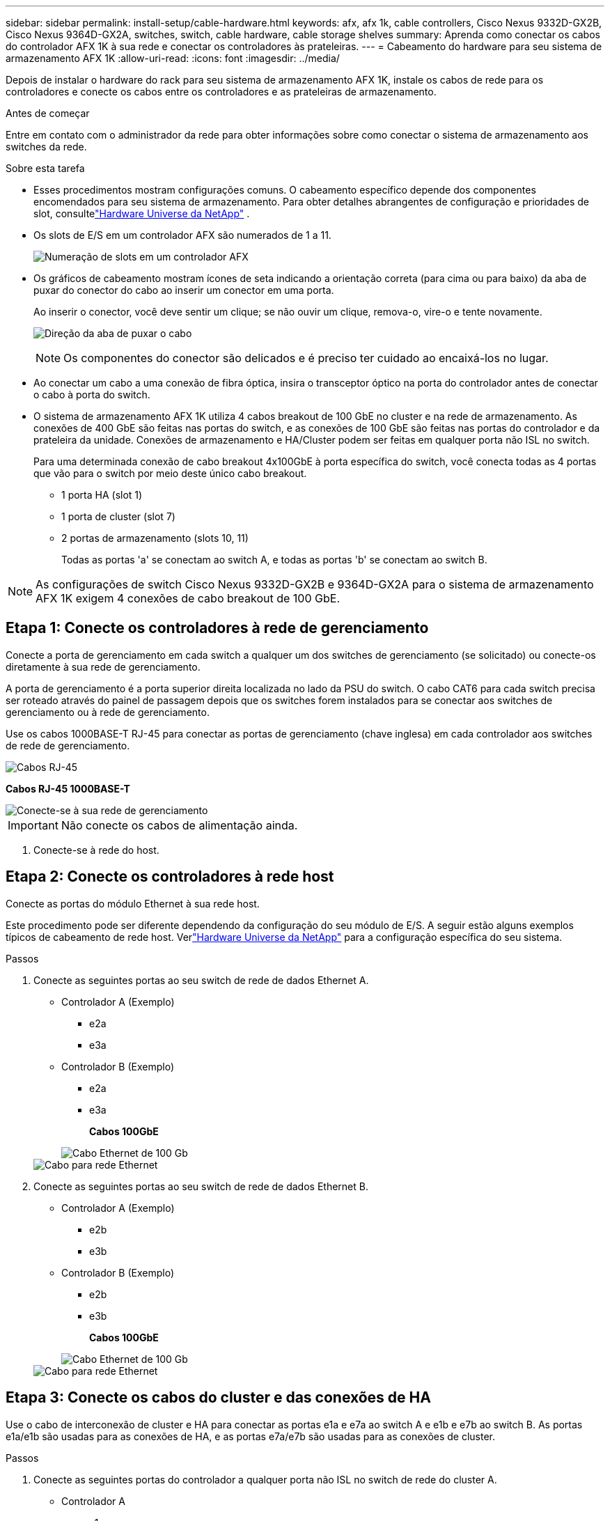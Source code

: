 ---
sidebar: sidebar 
permalink: install-setup/cable-hardware.html 
keywords: afx, afx 1k, cable controllers, Cisco Nexus 9332D-GX2B, Cisco Nexus 9364D-GX2A, switches, switch, cable hardware, cable storage shelves 
summary: Aprenda como conectar os cabos do controlador AFX 1K à sua rede e conectar os controladores às prateleiras. 
---
= Cabeamento do hardware para seu sistema de armazenamento AFX 1K
:allow-uri-read: 
:icons: font
:imagesdir: ../media/


[role="lead"]
Depois de instalar o hardware do rack para seu sistema de armazenamento AFX 1K, instale os cabos de rede para os controladores e conecte os cabos entre os controladores e as prateleiras de armazenamento.

.Antes de começar
Entre em contato com o administrador da rede para obter informações sobre como conectar o sistema de armazenamento aos switches da rede.

.Sobre esta tarefa
* Esses procedimentos mostram configurações comuns.  O cabeamento específico depende dos componentes encomendados para seu sistema de armazenamento.  Para obter detalhes abrangentes de configuração e prioridades de slot, consultelink:https://hwu.netapp.com["Hardware Universe da NetApp"^] .
* Os slots de E/S em um controlador AFX são numerados de 1 a 11.
+
image::../media/drw_a1K_back_slots_labeled_ieops-2162.svg[Numeração de slots em um controlador AFX]

* Os gráficos de cabeamento mostram ícones de seta indicando a orientação correta (para cima ou para baixo) da aba de puxar do conector do cabo ao inserir um conector em uma porta.
+
Ao inserir o conector, você deve sentir um clique; se não ouvir um clique, remova-o, vire-o e tente novamente.

+
image:../media/drw_cable_pull_tab_direction_ieops-1699.svg["Direção da aba de puxar o cabo"]

+
[NOTE]
====
Os componentes do conector são delicados e é preciso ter cuidado ao encaixá-los no lugar.

====
* Ao conectar um cabo a uma conexão de fibra óptica, insira o transceptor óptico na porta do controlador antes de conectar o cabo à porta do switch.
* O sistema de armazenamento AFX 1K utiliza 4 cabos breakout de 100 GbE no cluster e na rede de armazenamento.  As conexões de 400 GbE são feitas nas portas do switch, e as conexões de 100 GbE são feitas nas portas do controlador e da prateleira da unidade.  Conexões de armazenamento e HA/Cluster podem ser feitas em qualquer porta não ISL no switch.
+
Para uma determinada conexão de cabo breakout 4x100GbE à porta específica do switch, você conecta todas as 4 portas que vão para o switch por meio deste único cabo breakout.

+
** 1 porta HA (slot 1)
** 1 porta de cluster (slot 7)
** 2 portas de armazenamento (slots 10, 11)
+
Todas as portas 'a' se conectam ao switch A, e todas as portas 'b' se conectam ao switch B.






NOTE: As configurações de switch Cisco Nexus 9332D-GX2B e 9364D-GX2A para o sistema de armazenamento AFX 1K exigem 4 conexões de cabo breakout de 100 GbE.



== Etapa 1: Conecte os controladores à rede de gerenciamento

Conecte a porta de gerenciamento em cada switch a qualquer um dos switches de gerenciamento (se solicitado) ou conecte-os diretamente à sua rede de gerenciamento.

A porta de gerenciamento é a porta superior direita localizada no lado da PSU do switch.  O cabo CAT6 para cada switch precisa ser roteado através do painel de passagem depois que os switches forem instalados para se conectar aos switches de gerenciamento ou à rede de gerenciamento.

Use os cabos 1000BASE-T RJ-45 para conectar as portas de gerenciamento (chave inglesa) em cada controlador aos switches de rede de gerenciamento.

image::../media/oie_cable_rj45.png[Cabos RJ-45]

*Cabos RJ-45 1000BASE-T*

image::../media/drw_afx_management_connection_ieops-2349.svg[Conecte-se à sua rede de gerenciamento]


IMPORTANT: Não conecte os cabos de alimentação ainda.

. Conecte-se à rede do host.




== Etapa 2: Conecte os controladores à rede host

Conecte as portas do módulo Ethernet à sua rede host.

Este procedimento pode ser diferente dependendo da configuração do seu módulo de E/S.  A seguir estão alguns exemplos típicos de cabeamento de rede host.  Verlink:https://hwu.netapp.com["Hardware Universe da NetApp"^] para a configuração específica do seu sistema.

.Passos
. Conecte as seguintes portas ao seu switch de rede de dados Ethernet A.
+
** Controlador A (Exemplo)
+
*** e2a
*** e3a


** Controlador B (Exemplo)
+
*** e2a
*** e3a
+
*Cabos 100GbE*

+
image::../media/oie_cable100_gbe_qsfp28.png[Cabo Ethernet de 100 Gb]

+
image::../media/drw_afx_network_cabling_a_ieops-2350.svg[Cabo para rede Ethernet]





. Conecte as seguintes portas ao seu switch de rede de dados Ethernet B.
+
** Controlador A (Exemplo)
+
*** e2b
*** e3b


** Controlador B (Exemplo)
+
*** e2b
*** e3b
+
*Cabos 100GbE*

+
image::../media/oie_cable100_gbe_qsfp28.png[Cabo Ethernet de 100 Gb]

+
image::../media/drw_afx_network_cabling_b_ieops-2351.svg[Cabo para rede Ethernet]









== Etapa 3: Conecte os cabos do cluster e das conexões de HA

Use o cabo de interconexão de cluster e HA para conectar as portas e1a e e7a ao switch A e e1b e e7b ao switch B. As portas e1a/e1b são usadas para as conexões de HA, e as portas e7a/e7b são usadas para as conexões de cluster.

.Passos
. Conecte as seguintes portas do controlador a qualquer porta não ISL no switch de rede do cluster A.
+
** Controlador A
+
*** e1a
*** e7a


** Controlador B
+
*** e1a
*** e7a
+
*Cabos 100GbE*

+
image::../media/oie_cable_25Gb_Ethernet_SFP28_ieops-1069.png[Cabo HA de cluster]

+
image::../media/drw_afx_switched_cluster_cabling_a_ieops-2352.svg[Conexões de cluster de cabos à rede de cluster]





. Conecte as seguintes portas do controlador a qualquer porta não ISL no switch de rede do cluster B.
+
** Controlador A
+
*** e1b
*** e7b


** Controlador B
+
*** e1b
*** e7b
+
*Cabos 100GbE*

+
image::../media/oie_cable_25Gb_Ethernet_SFP28_ieops-1069.png[Cabo HA de cluster]

+
image::../media/drw_afx_switched_cluster_cabling_b_ieops-2353.svg[Conexões de cluster de cabos à rede de cluster]









== Etapa 4: Conecte os cabos das conexões de armazenamento do controlador ao switch

Conecte as portas de armazenamento do controlador aos switches.  Certifique-se de ter os cabos e conectores corretos para seus switches. Ver https://hwu.netapp.com["Hardware Universe"^] para maiores informações.

. Conecte as seguintes portas de armazenamento a qualquer porta não ISL no switch A.
+
** Controlador A
+
*** e10a
*** e11a


** Controlador B
+
*** e10a
*** e11a
+
*Cabos 100GbE*

+
image::../media/oie_cable100_gbe_qsfp28.png[Cabo de 100 Gb]

+
image::../media/drw_afx_controller_storage_cable_a_ieops-2354.svg[Armazenamento do controlador de cabo para alternar A]





. Conecte as seguintes portas de armazenamento a qualquer porta não ISL no switch B.
+
** Controlador A
+
*** e10b
*** e11b


** Controlador B
+
*** e10b
*** e11b
+
*Cabos 100GbE*

+
image::../media/oie_cable100_gbe_qsfp28.png[Cabo de 100 Gb]

+
image::../media/drw_afx_controller_storage_cable_b_ieops-2355.svg[Armazenamento do controlador de cabo para alternar B]









== Etapa 5: Conecte os cabos da prateleira ao switch

Conecte as prateleiras de armazenamento NX224 aos switches.

Para o número máximo de prateleiras suportadas pelo seu sistema de armazenamento e para todas as suas opções de cabeamento, consultelink:https://hwu.netapp.com["Hardware Universe da NetApp"^] .

. Conecte as seguintes portas de prateleira a qualquer porta não ISL no switch A e no switch B para o módulo A.
+
** Módulo A para alternar as conexões A
+
*** e1a
*** e2a
*** e3a
*** e4a


** Módulo A para conexões do switch B
+
*** e1b
*** e2b
*** e3b
*** e4b
+
*Cabos 100GbE*

+
image::../media/oie_cable100_gbe_qsfp28.png[Cabo de 100 Gb]

+
image::../media/drw_afx_shelf_cabling_a_ieops-2356.svg[Prateleira de cabos para interruptor A e interruptor B]





. Conecte as seguintes portas de prateleira a qualquer porta não ISL no switch A e no switch B para o módulo B.
+
** Módulo B para conexões do switch A
+
*** e1a
*** e2a
*** e3a
*** e4a


** Módulo B para alternar conexões B
+
*** e1b
*** e2b
*** e3b
*** e4b
+
*Cabos 100GbE*

+
image::../media/oie_cable100_gbe_qsfp28.png[Cabo de 100 Gb]

+
image::../media/drw_afx_shelf_cabling_b_ieops-2357.svg[Prateleira de cabos para interruptor A e interruptor B]







.O que vem a seguir?
Após a instalação dos cabos do hardware,link:power-on-configure-switch.html["ligar e configurar os interruptores"] .
